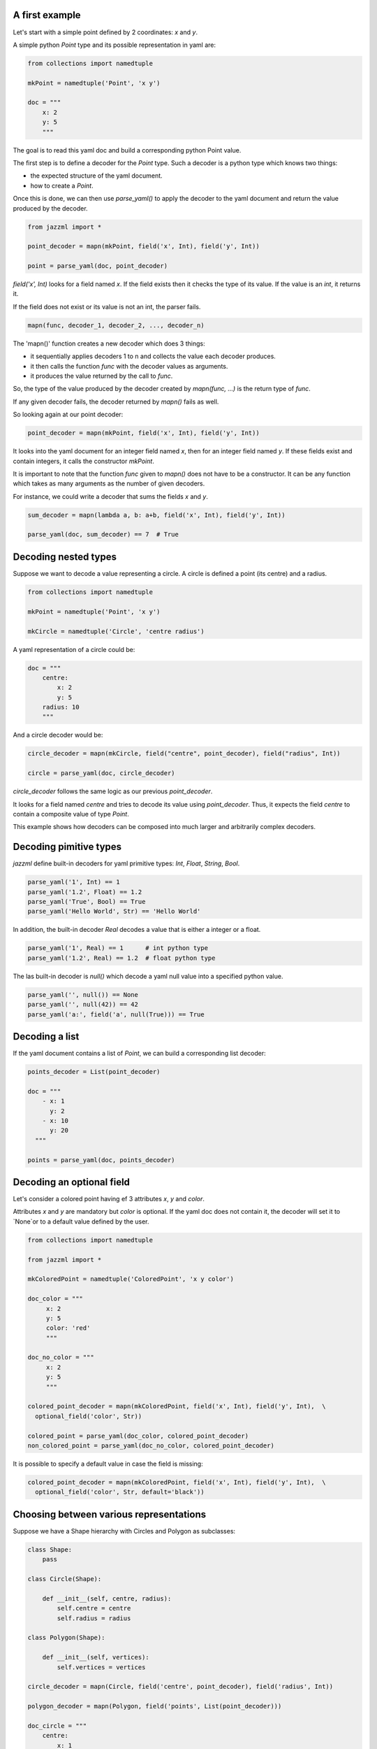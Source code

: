 



----------------
 A first example
----------------

Let's start with a simple point defined by 2 coordinates: `x` and `y`.

A simple python `Point` type and its possible representation in yaml are:

.. code:: python

  from collections import namedtuple

  mkPoint = namedtuple('Point', 'x y')

  doc = """
      x: 2
      y: 5
      """

The goal is to read this yaml doc and build a corresponding python Point value.

The first step is to define a decoder for the `Point` type. Such a decoder is a python type which knows two things:

- the expected structure of the yaml document.
- how to create a `Point`.

Once this is done, we can then use `parse_yaml()` to apply the decoder to the yaml document and return the value produced by the decoder.

.. code:: python

  from jazzml import *

  point_decoder = mapn(mkPoint, field('x', Int), field('y', Int))

  point = parse_yaml(doc, point_decoder)



`field('x', Int)` looks for a field named `x`. If the field exists then it checks the type of its value. If the value is an `int`, it returns it.

If the field does not exist or its value is not an int, the parser fails.

.. code:: python

  mapn(func, decoder_1, decoder_2, ..., decoder_n)

The 'mapn()' function creates a new decoder which does 3 things:

- it sequentially applies decoders 1 to n and collects the value each decoder produces.
- it then calls the function `func` with the decoder values as arguments.
- it produces the value returned by the call to `func`.

So, the type of the value produced by the decoder created by `mapn(func, ...)` is the return type of `func`.

If any given decoder fails, the decoder returned by `mapn()` fails as well.


So looking again at our point decoder:

.. code:: python

  point_decoder = mapn(mkPoint, field('x', Int), field('y', Int))

It looks into the yaml document for an integer field named `x`, then for an integer field named `y`. If these fields exist and contain integers, it calls the constructor `mkPoint`.


It is important to note that the function `func` given to  `mapn()` does not have to be a constructor. It can be any function which takes as many arguments as the number of given decoders.

For instance, we could write a decoder that sums the fields `x` and `y`.

.. code:: python

  sum_decoder = mapn(lambda a, b: a+b, field('x', Int), field('y', Int))

  parse_yaml(doc, sum_decoder) == 7  # True


----------------------
 Decoding nested types
----------------------

Suppose we want to decode a value representing a circle. A circle is defined a point (its centre) and a radius.

.. code:: python

  from collections import namedtuple

  mkPoint = namedtuple('Point', 'x y')

  mkCircle = namedtuple('Circle', 'centre radius')

A yaml representation of a circle could be:

.. code:: python

  doc = """
      centre:
          x: 2
          y: 5
      radius: 10
      """

And a circle decoder would be:

.. code:: python

  circle_decoder = mapn(mkCircle, field("centre", point_decoder), field("radius", Int))

  circle = parse_yaml(doc, circle_decoder)

`circle_decoder` follows the same logic as our previous `point_decoder`.

It looks for a field named `centre` and tries to decode its value using `point_decoder`.
Thus, it expects the field `centre` to contain a composite value of type `Point`.

This example shows how decoders can be composed into much larger and arbitrarily complex decoders.


------------------------
 Decoding pimitive types
------------------------

`jazzml` define built-in decoders for yaml primitive types: `Int`, `Float`, `String`, `Bool`.


.. code:: python

  parse_yaml('1', Int) == 1
  parse_yaml('1.2', Float) == 1.2
  parse_yaml('True', Bool) == True
  parse_yaml('Hello World', Str) == 'Hello World'

In addition, the built-in decoder `Real` decodes a value that is either a integer or a float.

.. code:: python

  parse_yaml('1', Real) == 1      # int python type
  parse_yaml('1.2', Real) == 1.2  # float python type


The las built-in decoder is `null()` which decode a yaml null value into a specified
python value.

.. code:: python

  parse_yaml('', null()) == None
  parse_yaml('', null(42)) == 42
  parse_yaml('a:', field('a', null(True))) == True





----------------
 Decoding a list
----------------


If the yaml document contains a list of `Point`, we can build a corresponding list decoder:

.. code:: python

  points_decoder = List(point_decoder)

  doc = """
      - x: 1
        y: 2
      - x: 10
        y: 20
    """

  points = parse_yaml(doc, points_decoder)


---------------------------
 Decoding an optional field
---------------------------

Let's consider a colored point having ef 3 attributes `x`, `y` and `color`.

Attributes `x` and `y` are mandatory but `color` is optional. If the yaml doc does not contain it, the decoder will set it to `None`or to a default value defined by the user.

.. code:: python


  from collections import namedtuple

  from jazzml import *

  mkColoredPoint = namedtuple('ColoredPoint', 'x y color')

  doc_color = """
       x: 2
       y: 5
       color: 'red'
       """

  doc_no_color = """
       x: 2
       y: 5
       """

  colored_point_decoder = mapn(mkColoredPoint, field('x', Int), field('y', Int),  \
    optional_field('color', Str))

  colored_point = parse_yaml(doc_color, colored_point_decoder)
  non_colored_point = parse_yaml(doc_no_color, colored_point_decoder)

It is possible to specify a default value in case the field is missing:

.. code:: python

  colored_point_decoder = mapn(mkColoredPoint, field('x', Int), field('y', Int),  \
    optional_field('color', Str, default='black'))


-----------------------------------------
 Choosing between various representations
-----------------------------------------

Suppose we have a Shape hierarchy with Circles and Polygon as subclasses:

.. code:: python

  class Shape:
      pass

  class Circle(Shape):

      def __init__(self, centre, radius):
          self.centre = centre
          self.radius = radius

  class Polygon(Shape):

      def __init__(self, vertices):
          self.vertices = vertices

  circle_decoder = mapn(Circle, field('centre', point_decoder), field('radius', Int))

  polygon_decoder = mapn(Polygon, field('points', List(point_decoder)))

  doc_circle = """
      centre:
          x: 1
          y: 2
      radius: 20
      """

  doc_polygon = """
    points:
      - x: 1
        y: 2
      - x: 3
        y: 6
      - x: 1
        y: 3
      """

  shape_decoder = one_of([circle_decoder, polygon_decoder])

  parse_yaml(doc_circle, shape_decoder) # a Circle
  parse_yaml(doc_polygon, shape_decoder) # a Polygon


`one_of([decoder_1, decoder_2, ..., decoder_n])` creates a decoder that sequentially applies each decoder in the given list until one of them succeeds.

If all decoders fail, then the decoding fails.

Decoding a list of Shapes is straightforward:

.. code:: python

  doc_shapes = '''
    - centre:
         x: 1
         y: 2
      radius: 20

    - points:
          - x: 1
            y: 2
          - x: 3
            y: 6
          - x: 1
            y: 3
    - centre:
         x: 10
         y: 22
      radius: 20
    - points:
          - x: 0
            y: -1
          - x: 2
            y: 7
        '''

  shapes_decoder = List(shape_decoder)

  parse_yaml(doc_shapes, shapes_decoder)  # list of Shapes



The next example shows how we can decode an integer (if present) or return a specific value if a null is encountered.

.. code:: python

  decoder = field('a', one_of([Int, null(42)]))

  parse_yaml('a: 56', decoder) == 56
  parse_yaml('a: ', decoder) == 42


------------------------------------
 Other interesting built-in decoders
------------------------------------

`succeed()` creates a decoder which always succeeds and produces a given value, whatever the document.


.. code:: python

  decoder = succeed("your value")

  doc = """
      a:1
      b: "anything"
      """

  parse_yaml(doc, decoder) == "your value"


`fail()` creates a decoder which always fails.

.. code:: python

  decoder = fail("your error message")

  doc = """
      a:1
      b: "anything"
      """

  parse_yaml(doc, decoder) == "your value"



`nullable(decoder, default = value)` first looks at the document. If the document is not null, it applies the given decoder otherwise it returns the a defaut value.

.. code:: python

  parse_yaml('', nullable(Int)) == None

  parse_yaml('', nullable(Int, 42)) == 42

  parse_yaml('a: 6', field('a', nullable(Int, 42))) == 6

  parse_yaml('a: ', field('a', nullable(Int, 42))) == 42

  parse_yaml('a: true', field('a', nullable(Int, 42)))  # error: Bad Type


------------------------------------
 Decoding recursive data structures
------------------------------------

Creating a decoder for recursive data structure can be done with `lazy()`.

The argument to `lazy()` must be a function which takes no argument and returns a decoder.

Consider the following yaml document which represents a linked list. Each node of the list contains a value (head) and a representation of the next node (tail).

The last item of the list is a node whose tail is `None`.

.. code:: python

  doc = """
      head: 1
      tail:
       head: 2
       tail: null
      """

  mkCons = namedtuple('Cons', 'head tail')


A first attempt to create a Decoder could be:

.. code:: python

  node_decoder = return mapn(mkCons, field('head', Int), field('tail', nullable(node_decoder)))

And python will complain that `list_decoder` is used before being defined.

Another approach is to create a little factory for our decoder and passing it to `lazy()`.

.. code:: python

  def mk_node_decoder() : return mapn(mkCons, field('head', Int), field('tail', nullable(lazy(mk_node_decoder))))

  node_decoder = mk_node_decoder()

  parse_yaml(doc, node_decoder) # Cons(h=1, t=Cons(h=2, t=None))


------------------------------------
 Dynamic selection of Decoders
------------------------------------

In some cases, while the document is being decoded, it might be useful to select the next decoder to apply based on an already decoded value.

For that, you can use the `then()` method.

If we have a document which contains versioned data, a possible solution is:

.. code:: python

  doc = """
      - version: 1
        a: 6
      - version: 2
        b: "Good morning"
      """


  def mkVersionedDecoder(version):
      if version == 1:
          return field( 'a', Int)
      elif version == 2:
          return field('b', Str)
      else:
          return fail("Bad version")


  decoder = field('version', Int).then(mkVersionedDecoder)

  parse_yaml(doc, List(decoder)) == [6, "Good morning"]

------------------------------------
 Another way to compose decoders
------------------------------------

For those who find `mapn()` syntax too heavy, it can be replaced by two infix operators: `*` and `@`.

.. code:: python

  from collections import namedtuple

  mkPoint = namedtuple('Point', 'x y')

  mkCircle = namedtuple('Circle', 'centre radius')

  doc = """
      centre:
          x: 2
          y: 5
      radius: 10
      """

  point_decoder = succeed(mkPoint) * field('x', Int) @ field('y', Int)

  circle_decoder = succeed(mkCircle) * field("centre", point_decoder) @ field("radius", Int)

  circle = parse_yaml(doc, circle_decoder)







